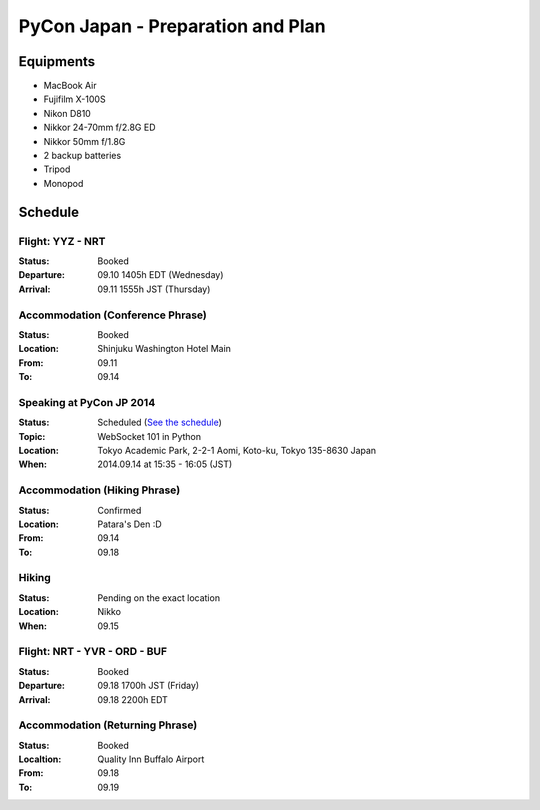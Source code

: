 .. date: 2014.08.28

PyCon Japan - Preparation and Plan
##################################


Equipments
==========

- MacBook Air
- Fujifilm X-100S
- Nikon D810
- Nikkor 24-70mm f/2.8G ED
- Nikkor 50mm f/1.8G
- 2 backup batteries
- Tripod
- Monopod

Schedule
========

Flight: YYZ - NRT
-----------------

:Status: Booked
:Departure: 09.10 1405h EDT (Wednesday)
:Arrival: 09.11 1555h JST (Thursday)

Accommodation (Conference Phrase)
---------------------------------

:Status: Booked
:Location: Shinjuku Washington Hotel Main
:From: 09.11
:To: 09.14

Speaking at PyCon JP 2014
-------------------------

:Status: Scheduled (`See the schedule <https://pycon.jp/2014/schedule/presentation/6/>`_)
:Topic: WebSocket 101 in Python
:Location: Tokyo Academic Park, 2-2-1 Aomi, Koto-ku, Tokyo 135-8630 Japan
:When: 2014.09.14 at 15:35 - 16:05 (JST)

Accommodation (Hiking Phrase)
-----------------------------

:Status: Confirmed
:Location: Patara's Den :D
:From: 09.14
:To: 09.18

Hiking
------

:Status: Pending on the exact location
:Location: Nikko
:When: 09.15

Flight: NRT - YVR - ORD - BUF
-----------------------------

:Status: Booked
:Departure: 09.18 1700h JST (Friday)
:Arrival: 09.18 2200h EDT

Accommodation (Returning Phrase)
--------------------------------

:Status: Booked
:Localtion: Quality Inn Buffalo Airport
:From: 09.18
:To: 09.19

